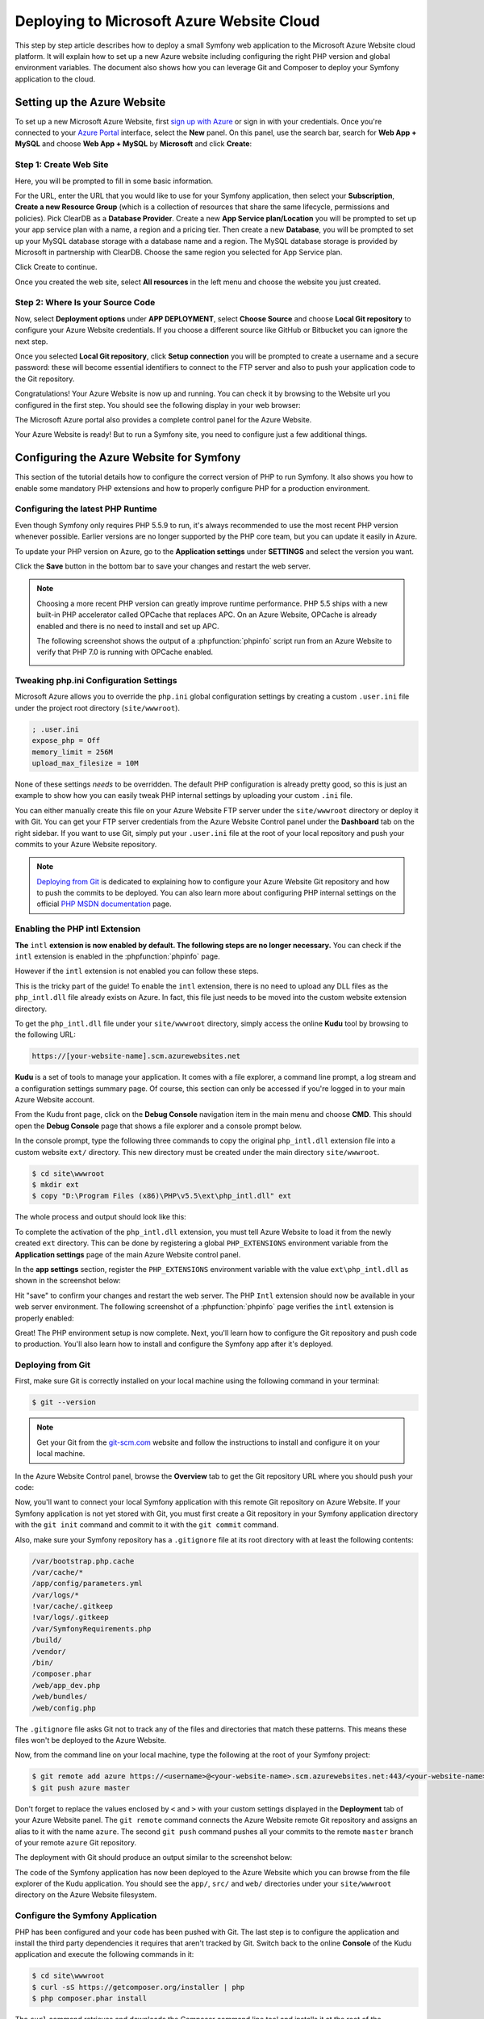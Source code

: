 .. index::
   single: Deployment; Deploying to Microsoft Azure Website Cloud

Deploying to Microsoft Azure Website Cloud
==========================================

This step by step article describes how to deploy a small Symfony web
application to the Microsoft Azure Website cloud platform. It will explain how
to set up a new Azure website including configuring the right PHP version and
global environment variables. The document also shows how you can leverage
Git and Composer to deploy your Symfony application to the cloud.

Setting up the Azure Website
----------------------------

To set up a new Microsoft Azure Website, first `sign up with Azure`_ or sign in
with your credentials. Once you're connected to your `Azure Portal`_ interface,
select the **New** panel. On this panel, use the search bar, search for
**Web App + MySQL** and choose **Web App + MySQL** by **Microsoft** and
click **Create**:

.. image:: /_images/deployment/azure-website/step-01.png
   :alt: Create a new custom Azure Website

Step 1: Create Web Site
~~~~~~~~~~~~~~~~~~~~~~~

Here, you will be prompted to fill in some basic information.

.. image:: /_images/deployment/azure-website/step-02.png
   :alt: Setup the Azure Website

For the URL, enter the URL that you would like to use for your Symfony
application, then select your **Subscription**, **Create a new Resource Group**
(which is a collection of resources that share the same lifecycle, permissions
and policies). Pick ClearDB as a **Database Provider**. Create a new **App
Service plan/Location** you will be prompted to set up your app service plan
with a name, a region and a pricing tier. Then create a new **Database**, you
will be prompted to set up your MySQL database storage with a database name and
a region. The MySQL database storage is provided by Microsoft in partnership
with ClearDB. Choose the same region you selected for App Service plan.

Click Create to continue.

Once you created the web site, select **All resources** in the left menu and
choose the website you just created.

Step 2: Where Is your Source Code
~~~~~~~~~~~~~~~~~~~~~~~~~~~~~~~~~

Now, select **Deployment options** under **APP DEPLOYMENT**, select **Choose
Source** and choose **Local Git repository** to configure your Azure Website
credentials. If you choose a different source like GitHub or Bitbucket you can
ignore the next step.

.. image:: /_images/deployment/azure-website/step-03.png
   :alt: Setup a local Git repository

Once you selected **Local Git repository**, click **Setup connection** you will
be prompted to create a username and a secure password: these will become
essential identifiers to connect to the FTP server and also to push your
application code to the Git repository.

.. image:: /_images/deployment/azure-website/step-04.png
   :alt: Configure Azure Website credentials

Congratulations! Your Azure Website is now up and running. You can check
it by browsing to the Website url you configured in the first step. You should
see the following display in your web browser:

.. image:: /_images/deployment/azure-website/step-05.png
   :alt: Azure Website is running

The Microsoft Azure portal also provides a complete control panel for the Azure
Website.

.. image:: /_images/deployment/azure-website/step-06.png
   :alt: Azure Website Control Panel

Your Azure Website is ready! But to run a Symfony site, you need to configure
just a few additional things.

Configuring the Azure Website for Symfony
-----------------------------------------

This section of the tutorial details how to configure the correct version of PHP
to run Symfony. It also shows you how to enable some mandatory PHP extensions
and how to properly configure PHP for a production environment.

Configuring the latest PHP Runtime
~~~~~~~~~~~~~~~~~~~~~~~~~~~~~~~~~~

Even though Symfony only requires PHP 5.5.9 to run, it's always recommended
to use the most recent PHP version whenever possible. Earlier versions are no longer
supported by the PHP core team, but you can update it easily in Azure.

To update your PHP version on Azure, go to the **Application settings** under
**SETTINGS** and select the version you want.

.. image:: /_images/deployment/azure-website/step-07.png
   :alt: Enabling the most recent PHP runtime from Azure Website Control Panel

Click the **Save** button in the bottom bar to save your changes and restart
the web server.

.. note::

    Choosing a more recent PHP version can greatly improve runtime performance.
    PHP 5.5 ships with a new built-in PHP accelerator called OPCache that
    replaces APC. On an Azure Website, OPCache is already enabled and there
    is no need to install and set up APC.

    The following screenshot shows the output of a :phpfunction:`phpinfo` script
    run from an Azure Website to verify that PHP 7.0 is running with
    OPCache enabled.

    .. image:: /_images/deployment/azure-website/step-08.png
       :alt: OPCache Configuration

Tweaking php.ini Configuration Settings
~~~~~~~~~~~~~~~~~~~~~~~~~~~~~~~~~~~~~~~

Microsoft Azure allows you to override the ``php.ini`` global configuration
settings by creating a custom ``.user.ini`` file under the project root
directory (``site/wwwroot``).

.. code-block:: ini

    ; .user.ini
    expose_php = Off
    memory_limit = 256M
    upload_max_filesize = 10M

None of these settings *needs* to be overridden. The default PHP configuration
is already pretty good, so this is just an example to show how you can easily
tweak PHP internal settings by uploading your custom ``.ini`` file.

You can either manually create this file on your Azure Website FTP server under
the ``site/wwwroot`` directory or deploy it with Git. You can get your FTP
server credentials from the Azure Website Control panel under the **Dashboard**
tab on the right sidebar. If you want to use Git, simply put your ``.user.ini``
file at the root of your local repository and push your commits to your Azure
Website repository.

.. note::

    `Deploying from Git`_ is dedicated to explaining how to configure your
    Azure Website Git repository and how to push the commits to be deployed.
    You can also learn more about configuring PHP internal settings on the
    official `PHP MSDN documentation`_ page.

Enabling the PHP intl Extension
~~~~~~~~~~~~~~~~~~~~~~~~~~~~~~~

**The** ``intl`` **extension is now enabled by default. The following steps are
no longer necessary.** You can check if the ``intl`` extension is enabled in the
:phpfunction:`phpinfo` page.

However if the ``intl`` extension is not enabled you can follow these steps.

This is the tricky part of the guide! To enable the ``intl`` extension, there is
no need to upload any DLL files as the ``php_intl.dll`` file already exists on
Azure. In fact, this file just needs to be moved into the custom website
extension directory.

To get the ``php_intl.dll`` file under your ``site/wwwroot`` directory, simply
access the online **Kudu** tool by browsing to the following URL:

.. code-block:: text

    https://[your-website-name].scm.azurewebsites.net

**Kudu** is a set of tools to manage your application. It comes with a file
explorer, a command line prompt, a log stream and a configuration settings summary
page. Of course, this section can only be accessed if you're logged in to
your main Azure Website account.

.. image:: /_images/deployment/azure-website/step-09.png
   :alt: The Kudu Panel

From the Kudu front page, click on the **Debug Console** navigation item in the
main menu and choose **CMD**. This should open the **Debug Console** page
that shows a file explorer and a console prompt below.

In the console prompt, type the following three commands to copy the original
``php_intl.dll`` extension file into a custom website ``ext/`` directory. This
new directory must be created under the main directory ``site/wwwroot``.

.. code-block:: terminal

    $ cd site\wwwroot
    $ mkdir ext
    $ copy "D:\Program Files (x86)\PHP\v5.5\ext\php_intl.dll" ext

The whole process and output should look like this:

.. image:: /_images/deployment/azure-website/step-10.png
   :alt: Executing commands in the online Kudu Console prompt

To complete the activation of the ``php_intl.dll`` extension, you must tell
Azure Website to load it from the newly created ``ext`` directory. This can be
done by registering a global ``PHP_EXTENSIONS`` environment variable from
the **Application settings** page of the main Azure Website control panel.

In the **app settings** section, register the ``PHP_EXTENSIONS`` environment
variable with the value ``ext\php_intl.dll`` as shown in the screenshot below:

.. image:: /_images/deployment/azure-website/step-11.png
   :alt: Registering custom PHP extensions

Hit "save" to confirm your changes and restart the web server. The PHP ``Intl``
extension should now be available in your web server environment. The following
screenshot of a :phpfunction:`phpinfo` page verifies the ``intl`` extension is
properly enabled:

.. image:: /_images/deployment/azure-website/step-12.png
   :alt: Intl extension is enabled

Great! The PHP environment setup is now complete. Next, you'll learn how
to configure the Git repository and push code to production. You'll also
learn how to install and configure the Symfony app after it's deployed.

Deploying from Git
~~~~~~~~~~~~~~~~~~

First, make sure Git is correctly installed on your local machine using the
following command in your terminal:

.. code-block:: terminal

    $ git --version

.. note::

    Get your Git from the `git-scm.com`_ website and follow the instructions
    to install and configure it on your local machine.

In the Azure Website Control panel, browse the **Overview** tab to get the
Git repository URL where you should push your code:

.. image:: /_images/deployment/azure-website/step-13.png
   :alt: Git deployment panel

Now, you'll want to connect your local Symfony application with this remote
Git repository on Azure Website. If your Symfony application is not yet stored
with Git, you must first create a Git repository in your Symfony application
directory with the ``git init`` command and commit to it with the ``git commit``
command.

Also, make sure your Symfony repository has a ``.gitignore`` file at its root
directory with at least the following contents:

.. code-block:: text

    /var/bootstrap.php.cache
    /var/cache/*
    /app/config/parameters.yml
    /var/logs/*
    !var/cache/.gitkeep
    !var/logs/.gitkeep
    /var/SymfonyRequirements.php
    /build/
    /vendor/
    /bin/
    /composer.phar
    /web/app_dev.php
    /web/bundles/
    /web/config.php

The ``.gitignore`` file asks Git not to track any of the files and directories
that match these patterns. This means these files won't be deployed to the Azure
Website.

Now, from the command line on your local machine, type the following at the
root of your Symfony project:

.. code-block:: terminal

    $ git remote add azure https://<username>@<your-website-name>.scm.azurewebsites.net:443/<your-website-name>.git
    $ git push azure master

Don't forget to replace the values enclosed by ``<`` and ``>`` with your custom
settings displayed in the **Deployment** tab of your Azure Website panel. The
``git remote`` command connects the Azure Website remote Git repository and
assigns an alias to it with the name ``azure``. The second ``git push`` command
pushes all your commits to the remote ``master`` branch of your remote ``azure``
Git repository.

The deployment with Git should produce an output similar to the screenshot
below:

.. image:: /_images/deployment/azure-website/step-14.png
   :alt: Deploying files to the Git Azure Website repository

The code of the Symfony application has now been deployed to the Azure Website
which you can browse from the file explorer of the Kudu application. You should
see the ``app/``, ``src/`` and ``web/`` directories under your ``site/wwwroot``
directory on the Azure Website filesystem.

Configure the Symfony Application
~~~~~~~~~~~~~~~~~~~~~~~~~~~~~~~~~

PHP has been configured and your code has been pushed with Git. The last
step is to configure the application and install the third party dependencies
it requires that aren't tracked by Git. Switch back to the online **Console**
of the Kudu application and execute the following commands in it:

.. code-block:: terminal

    $ cd site\wwwroot
    $ curl -sS https://getcomposer.org/installer | php
    $ php composer.phar install

The ``curl`` command retrieves and downloads the Composer command line tool and
installs it at the root of the ``site/wwwroot`` directory. Then, running
the Composer ``install`` command downloads and installs all necessary third-party
libraries.

This may take a while depending on the number of third-party dependencies
you've configured in your ``composer.json`` file.

At the end of the ``composer install`` command, you will be prompted to fill in
the values of some Symfony settings like database credentials, locale, mailer
credentials, CSRF token protection, etc. These parameters come from the
``app/config/parameters.yml.dist`` file.

.. image:: /_images/deployment/azure-website/step-15.png
   :alt: Configuring Symfony global parameters

The most important thing in this article is to correctly set up your database
settings. You can get your MySQL database settings in the **Application
settings** page. Simply click on the **Show connection string values** link to
make them appear.

.. image:: /_images/deployment/azure-website/step-16.png
   :alt: MySQL database settings

The displayed MySQL database settings should be something similar to the code
below. Of course, each value depends on what you've already configured.

.. code-block:: text

    Database=mysymfonyMySQL;Data Source=eu-cdbr-azure-north-c.cloudapp.net;User Id=bff2481a5b6074;Password=bdf50b42

Switch back to the console and answer the prompted questions and provide the
following answers. Don't forget to adapt the values below with your real values
from the MySQL connection string.

.. code-block:: text

    database_driver: pdo_mysql
    database_host: u-cdbr-azure-north-c.cloudapp.net
    database_port: null
    database_name: mysymfonyMySQL
    database_user: bff2481a5b6074
    database_password: bdf50b42
    // ...

Don't forget to answer all the questions. It's important to set a unique random
string for the ``secret`` variable. For the mailer configuration, Azure Website
doesn't provide a built-in mailer service. You should consider configuring
the host-name and credentials of some other third-party mailing service if
your application needs to send emails.

Your Symfony application is now configured and should be almost operational. The
final step is to build the database schema. This can easily be done with the
command line interface if you're using Doctrine. In the online **Console** tool
of the Kudu application, run the following command to mount the tables into your
MySQL database.

.. code-block:: terminal

    $ php bin/console doctrine:schema:update --force

This command builds the tables and indexes for your MySQL database. If your
Symfony application is more complex than a basic Symfony Standard Edition, you
may have additional commands to execute for setup (see :doc:`/deployment`).

Make sure that your application is running by browsing the ``app.php`` front
controller with your web browser and the following URL:

.. code-block:: terminal

    http://<your-website-name>.azurewebsites.net/web/app.php

If Symfony is correctly installed, you should see the front page of your Symfony
application showing.

Configure the Web Server
~~~~~~~~~~~~~~~~~~~~~~~~

At this point, the Symfony application has been deployed and works perfectly on
the Azure Website. However, the ``web`` folder is still part of the URL, which
you definitely don't want. But don't worry! You can easily configure the web
server to point to the ``web`` folder and remove the ``web`` in the URL (and
guarantee that nobody can access files outside of the ``web`` directory.)

To do this, create and deploy (see previous section about Git) the following
``web.config`` file. This file must be located at the root of your project
next to the ``composer.json`` file. This file is the Microsoft IIS Server
equivalent to the well-known ``.htaccess`` file from Apache. For a Symfony
application, configure it with the following content:

.. code-block:: xml

    <configuration>
        <system.webServer>
            <rewrite>
                <rules>
                    <clear/>
                    <rule name="BlockAccessToPublic" patternSyntax="Wildcard" stopProcessing="true">
                        <match url="*"/>
                        <conditions logicalGrouping="MatchAll" trackAllCaptures="false">
                            <add input="{URL}" pattern="/web/*"/>
                        </conditions>
                        <action type="CustomResponse" statusCode="403" statusReason="Forbidden: Access is denied." statusDescription="You do not have permission to view this directory or page using the credentials that you supplied."/>
                    </rule>
                    <rule name="RewriteAssetsToPublic" stopProcessing="true">
                        <match url="^(.*)(\.css|\.js|\.jpg|\.png|\.gif|\.ico)$"/>
                        <conditions logicalGrouping="MatchAll" trackAllCaptures="false">
                        </conditions>
                        <action type="Rewrite" url="web/{R:0}"/>
                    </rule>
                    <rule name="RewriteRequestsToPublic" stopProcessing="true">
                        <match url="^(.*)$"/>
                        <conditions logicalGrouping="MatchAll" trackAllCaptures="false">
                        </conditions>
                        <action type="Rewrite" url="web/app.php/{R:0}"/>
                    </rule>
                </rules>
            </rewrite>
        </system.webServer>
    </configuration>

As you can see, the latest rule ``RewriteRequestsToPublic`` is responsible for
rewriting any URLs to the ``web/app.php`` front controller which allows you to
skip the ``web/`` folder in the URL. The first rule called ``BlockAccessToPublic``
matches all URL patterns that contain the ``web/`` folder and serves a
``403 Forbidden`` HTTP response instead. This example is based on Benjamin
Eberlei's sample you can find on GitHub in the `SymfonyAzureEdition`_ bundle.

Deploy this file under the ``site/wwwroot`` directory of the Azure Website and
browse to your application without the ``web/app.php`` segment in the URL.

Conclusion
----------

Nice work! You've now deployed your Symfony application to the Microsoft
Azure Website Cloud platform. You also saw that Symfony can be easily configured
and executed on a Microsoft IIS web server. The process is simple and easy
to implement. And as a bonus, Microsoft is continuing to reduce the number
of steps needed so that deployment becomes even easier.

.. _`sign up with Azure`: https://azure.microsoft.com/free/
.. _`Azure Portal`: https://portal.azure.com
.. _`PHP MSDN documentation`: https://blogs.msdn.com/b/silverlining/archive/2012/07/10/configuring-php-in-windows-azure-websites-with-user-ini-files.aspx
.. _`git-scm.com`: https://git-scm.com/download
.. _`SymfonyAzureEdition`: https://github.com/beberlei/symfony-azure-edition/
